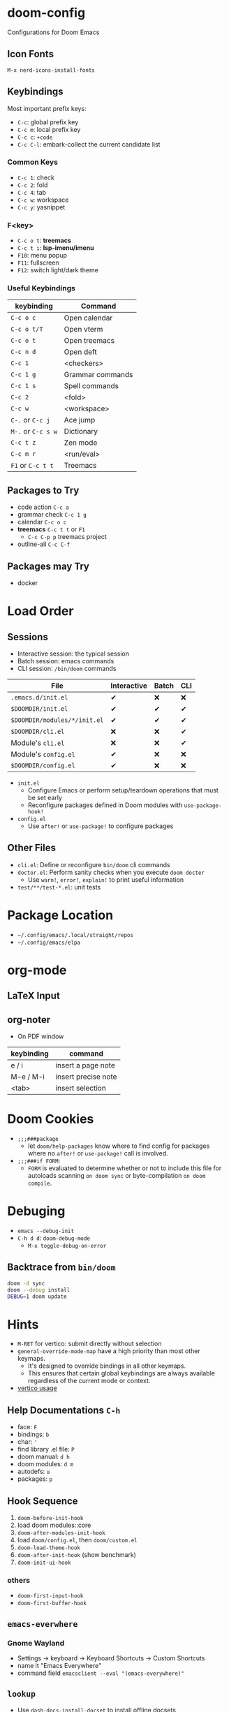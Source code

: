 * doom-config
Configurations for Doom Emacs

** Icon Fonts
~M-x nerd-icons-install-fonts~

** Keybindings
Most important prefix keys:
- ~C-c~: global prefix key
- ~C-c m~: local prefix key
- ~C-c c~: ~+code~
- ~C-c C-l~: embark-collect the current candidate list

*** Common Keys
- ~C-c 1~: check
- ~C-c 2~: fold
- ~C-c 4~: tab
- ~C-c w~: workspace
- ~C-c y~: yasnippet

*** F<key>
- ~C-c o t~: *treemacs*
- ~C-c t i~: *lsp-imenu/imenu*
- ~F10~: menu popup
- ~F11~: fullscreen
- ~F12~: switch light/dark theme

*** Useful Keybindings
| keybinding         | Command          |
|--------------------+------------------|
| ~C-c o c~          | Open calendar    |
| ~C-c o t/T~        | Open vterm       |
| ~C-c o t~          | Open treemacs    |
| ~C-c n d~          | Open deft        |
| ~C-c 1~            | <checkers>       |
| ~C-c 1 g~          | Grammar commands |
| ~C-c 1 s~          | Spell commands   |
| ~C-c 2~            | <fold>           |
| ~C-c w~            | <workspace>      |
| ~C-.~ or ~C-c j~   | Ace jump         |
| ~M-.~ or ~C-c s w~ | Dictionary       |
| ~C-c t z~          | Zen mode         |
| ~C-c m r~          | <run/eval>       |
| ~F1~ or ~C-c t t~  | Treemacs         |

** Packages to Try
- code action ~C-c a~
- grammar check ~C-c 1 g~
- calendar ~C-c o c~
- *treemacs* ~C-c t t~ or ~F1~
  - ~C-c C-p p~ treemacs project
- outline-all ~C-c C-f~

** Packages may Try
- docker

* Load Order
** Sessions
- Interactive session: the typical session
- Batch session: emacs commands
- CLI session: ~/bin/doom~ commands

| File                         | Interactive | Batch | CLI |
|------------------------------+-------------+-------+-----|
| =.emacs.d/init.el=           | ✔          | ❌    | ❌  |
| =$DOOMDIR/init.el=           | ✔          | ✔    | ✔  |
| =$DOOMDIR/modules/*/init.el= | ✔          | ✔    | ✔  |
| =$DOOMDIR/cli.el=            | ❌          | ❌    | ✔  |
| Module's =cli.el=            | ❌          | ❌    | ✔  |
| Module's =config.el=         | ✔          | ❌    | ❌  |
| =$DOOMDIR/config.el=         | ✔          | ❌    | ❌  |

- ~init.el~
  - Configure Emacs or perform setup/teardown operations that must be set early
  - Reconfigure packages defined in Doom modules with ~use-package-hook!~
- ~config.el~
  - Use ~after!~ or ~use-package!~ to configure packages

** Other Files
- =cli.el=: Define or reconfigure ~bin/doom~ cli commands
- =doctor.el=: Perform sanity checks when you execute ~doom docter~
  - Use ~warn!~, ~error!~, ~explain!~ to print useful information
- =test/**/test-*.el=: unit tests

* Package Location
- =~/.config/emacs/.local/straight/repos=
- =~/.config/emacs/elpa=

* org-mode
** LaTeX Input
** org-noter
- On PDF window
| keybinding | command             |
|------------+---------------------|
| e / i      | insert a page note  |
| M-e / M-i  | insert precise note |
| <tab>      | insert selection    |

* Doom Cookies
- ~;;;###package~
  - let ~doom/help-packages~ know where to find config for packages where no ~after!~ or ~use-package!~ call is involved.
- ~;;;###if FORM~:
  - ~FORM~ is evaluated to determine whether or not to include this file for autoloads scanning
    ~on doom sync~ or byte-compilation ~on doom compile~.

* Debuging
- ~emacs --debug-init~
- ~C-h d d~: ~doom-debug-mode~
  - ~M-x toggle-debug-on-error~

** Backtrace from ~bin/doom~
#+begin_src sh
doom -d sync
doom --debug install
DEBUG=1 doom update
#+end_src

* Hints
- ~M-RET~ for vertico: submit directly without selection
- ~general-override-mode-map~ have a high priority than most other keymaps.
  - It's designed to override bindings in all other keymaps.
  - This ensures that certain global keybindings are always available regardless of the current mode or context.
- [[https://github.com/doomemacs/doomemacs/blob/master/modules/completion/vertico/README.org][vertico usage]]
** Help Documentations =C-h=
- face: =F=
- bindings: =b=
- char: ='=
- find library .el file: =P=
- doom manual: =d h=
- doom modules: =d m=
- autodefs: =u=
- packages: =p=

** Hook Sequence
1. ~doom-before-init-hook~
2. load doom modules::core
3. ~doom-after-modules-init-hook~
4. load =doom/config.el=, then =doom/custom.el=
5. ~doom-load-theme-hook~
6. ~doom-after-init-hook~ (show benchmark)
7. ~doom-init-ui-hook~

*** others
- ~doom-first-input-hook~
- ~doom-first-buffer-hook~

** ~emacs-everwhere~
*** Gnome Wayland
- Settings -> keyboard -> Keyboard Shortcuts -> Custom Shortcuts
- name it "Emacs Everywhere"
- command field ~emacsclient --eval "(emacs-everywhere)"~

** ~lookup~
- Use ~dash-docs-install-docset~ to install offline docsets

* TODOs
- poetry-tracking-mode or manually poetry-virtualenv-toggle
  - checking with ein:run
- ~run-python~
  - use ~ipython~ interpreter with popup
- disable leader-map, and redefine keybindings
- try projectile default keymap ~C-c M-p p~
  - move most-used ones into ~C-c p~

** Workflow Optimization
  - org-noter
  - python
  - C++
